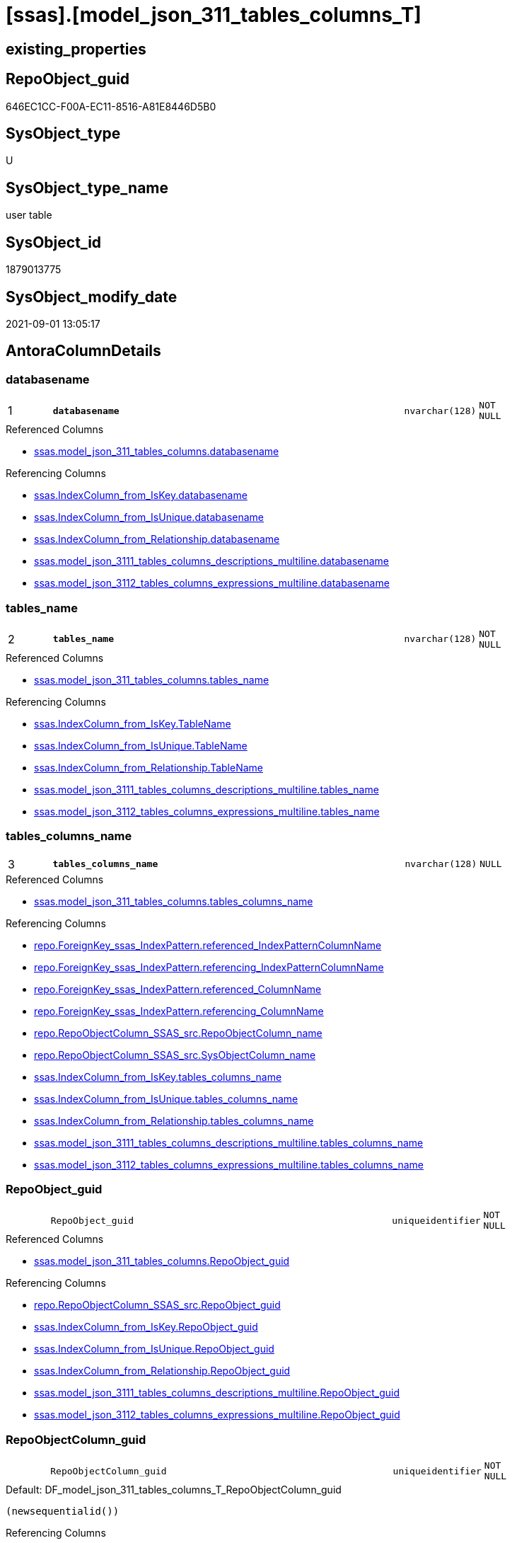 = [ssas].[model_json_311_tables_columns_T]

== existing_properties

// tag::existing_properties[]
:ExistsProperty--antorareferencedlist:
:ExistsProperty--antorareferencinglist:
:ExistsProperty--has_history:
:ExistsProperty--has_history_columns:
:ExistsProperty--is_persistence:
:ExistsProperty--is_persistence_check_duplicate_per_pk:
:ExistsProperty--is_persistence_check_for_empty_source:
:ExistsProperty--is_persistence_delete_changed:
:ExistsProperty--is_persistence_delete_missing:
:ExistsProperty--is_persistence_insert:
:ExistsProperty--is_persistence_truncate:
:ExistsProperty--is_persistence_update_changed:
:ExistsProperty--is_repo_managed:
:ExistsProperty--is_ssas:
:ExistsProperty--persistence_source_repoobject_fullname:
:ExistsProperty--persistence_source_repoobject_fullname2:
:ExistsProperty--persistence_source_repoobject_guid:
:ExistsProperty--persistence_source_repoobject_xref:
:ExistsProperty--pk_index_guid:
:ExistsProperty--pk_indexpatterncolumndatatype:
:ExistsProperty--pk_indexpatterncolumnname:
:ExistsProperty--referencedobjectlist:
:ExistsProperty--usp_persistence_repoobject_guid:
:ExistsProperty--FK:
:ExistsProperty--AntoraIndexList:
:ExistsProperty--Columns:
// end::existing_properties[]

== RepoObject_guid

// tag::RepoObject_guid[]
646EC1CC-F00A-EC11-8516-A81E8446D5B0
// end::RepoObject_guid[]

== SysObject_type

// tag::SysObject_type[]
U 
// end::SysObject_type[]

== SysObject_type_name

// tag::SysObject_type_name[]
user table
// end::SysObject_type_name[]

== SysObject_id

// tag::SysObject_id[]
1879013775
// end::SysObject_id[]

== SysObject_modify_date

// tag::SysObject_modify_date[]
2021-09-01 13:05:17
// end::SysObject_modify_date[]

== AntoraColumnDetails

// tag::AntoraColumnDetails[]
[#column-databasename]
=== databasename

[cols="d,8m,m,m,m,d"]
|===
|1
|*databasename*
|nvarchar(128)
|NOT NULL
|
|
|===

.Referenced Columns
--
* xref:ssas.model_json_311_tables_columns.adoc#column-databasename[+ssas.model_json_311_tables_columns.databasename+]
--

.Referencing Columns
--
* xref:ssas.IndexColumn_from_IsKey.adoc#column-databasename[+ssas.IndexColumn_from_IsKey.databasename+]
* xref:ssas.IndexColumn_from_IsUnique.adoc#column-databasename[+ssas.IndexColumn_from_IsUnique.databasename+]
* xref:ssas.IndexColumn_from_Relationship.adoc#column-databasename[+ssas.IndexColumn_from_Relationship.databasename+]
* xref:ssas.model_json_3111_tables_columns_descriptions_multiline.adoc#column-databasename[+ssas.model_json_3111_tables_columns_descriptions_multiline.databasename+]
* xref:ssas.model_json_3112_tables_columns_expressions_multiline.adoc#column-databasename[+ssas.model_json_3112_tables_columns_expressions_multiline.databasename+]
--


[#column-tables_name]
=== tables_name

[cols="d,8m,m,m,m,d"]
|===
|2
|*tables_name*
|nvarchar(128)
|NOT NULL
|
|
|===

.Referenced Columns
--
* xref:ssas.model_json_311_tables_columns.adoc#column-tables_name[+ssas.model_json_311_tables_columns.tables_name+]
--

.Referencing Columns
--
* xref:ssas.IndexColumn_from_IsKey.adoc#column-TableName[+ssas.IndexColumn_from_IsKey.TableName+]
* xref:ssas.IndexColumn_from_IsUnique.adoc#column-TableName[+ssas.IndexColumn_from_IsUnique.TableName+]
* xref:ssas.IndexColumn_from_Relationship.adoc#column-TableName[+ssas.IndexColumn_from_Relationship.TableName+]
* xref:ssas.model_json_3111_tables_columns_descriptions_multiline.adoc#column-tables_name[+ssas.model_json_3111_tables_columns_descriptions_multiline.tables_name+]
* xref:ssas.model_json_3112_tables_columns_expressions_multiline.adoc#column-tables_name[+ssas.model_json_3112_tables_columns_expressions_multiline.tables_name+]
--


[#column-tables_columns_name]
=== tables_columns_name

[cols="d,8m,m,m,m,d"]
|===
|3
|*tables_columns_name*
|nvarchar(128)
|NULL
|
|
|===

.Referenced Columns
--
* xref:ssas.model_json_311_tables_columns.adoc#column-tables_columns_name[+ssas.model_json_311_tables_columns.tables_columns_name+]
--

.Referencing Columns
--
* xref:repo.ForeignKey_ssas_IndexPattern.adoc#column-referenced_IndexPatternColumnName[+repo.ForeignKey_ssas_IndexPattern.referenced_IndexPatternColumnName+]
* xref:repo.ForeignKey_ssas_IndexPattern.adoc#column-referencing_IndexPatternColumnName[+repo.ForeignKey_ssas_IndexPattern.referencing_IndexPatternColumnName+]
* xref:repo.ForeignKey_ssas_IndexPattern.adoc#column-referenced_ColumnName[+repo.ForeignKey_ssas_IndexPattern.referenced_ColumnName+]
* xref:repo.ForeignKey_ssas_IndexPattern.adoc#column-referencing_ColumnName[+repo.ForeignKey_ssas_IndexPattern.referencing_ColumnName+]
* xref:repo.RepoObjectColumn_SSAS_src.adoc#column-RepoObjectColumn_name[+repo.RepoObjectColumn_SSAS_src.RepoObjectColumn_name+]
* xref:repo.RepoObjectColumn_SSAS_src.adoc#column-SysObjectColumn_name[+repo.RepoObjectColumn_SSAS_src.SysObjectColumn_name+]
* xref:ssas.IndexColumn_from_IsKey.adoc#column-tables_columns_name[+ssas.IndexColumn_from_IsKey.tables_columns_name+]
* xref:ssas.IndexColumn_from_IsUnique.adoc#column-tables_columns_name[+ssas.IndexColumn_from_IsUnique.tables_columns_name+]
* xref:ssas.IndexColumn_from_Relationship.adoc#column-tables_columns_name[+ssas.IndexColumn_from_Relationship.tables_columns_name+]
* xref:ssas.model_json_3111_tables_columns_descriptions_multiline.adoc#column-tables_columns_name[+ssas.model_json_3111_tables_columns_descriptions_multiline.tables_columns_name+]
* xref:ssas.model_json_3112_tables_columns_expressions_multiline.adoc#column-tables_columns_name[+ssas.model_json_3112_tables_columns_expressions_multiline.tables_columns_name+]
--


[#column-RepoObject_guid]
=== RepoObject_guid

[cols="d,8m,m,m,m,d"]
|===
|
|RepoObject_guid
|uniqueidentifier
|NOT NULL
|
|
|===

.Referenced Columns
--
* xref:ssas.model_json_311_tables_columns.adoc#column-RepoObject_guid[+ssas.model_json_311_tables_columns.RepoObject_guid+]
--

.Referencing Columns
--
* xref:repo.RepoObjectColumn_SSAS_src.adoc#column-RepoObject_guid[+repo.RepoObjectColumn_SSAS_src.RepoObject_guid+]
* xref:ssas.IndexColumn_from_IsKey.adoc#column-RepoObject_guid[+ssas.IndexColumn_from_IsKey.RepoObject_guid+]
* xref:ssas.IndexColumn_from_IsUnique.adoc#column-RepoObject_guid[+ssas.IndexColumn_from_IsUnique.RepoObject_guid+]
* xref:ssas.IndexColumn_from_Relationship.adoc#column-RepoObject_guid[+ssas.IndexColumn_from_Relationship.RepoObject_guid+]
* xref:ssas.model_json_3111_tables_columns_descriptions_multiline.adoc#column-RepoObject_guid[+ssas.model_json_3111_tables_columns_descriptions_multiline.RepoObject_guid+]
* xref:ssas.model_json_3112_tables_columns_expressions_multiline.adoc#column-RepoObject_guid[+ssas.model_json_3112_tables_columns_expressions_multiline.RepoObject_guid+]
--


[#column-RepoObjectColumn_guid]
=== RepoObjectColumn_guid

[cols="d,8m,m,m,m,d"]
|===
|
|RepoObjectColumn_guid
|uniqueidentifier
|NOT NULL
|
|
|===

.Default: DF_model_json_311_tables_columns_T_RepoObjectColumn_guid
....
(newsequentialid())
....

.Referencing Columns
--
* xref:repo.RepoObjectColumn_SSAS_src.adoc#column-RepoObjectColumn_guid[+repo.RepoObjectColumn_SSAS_src.RepoObjectColumn_guid+]
* xref:ssas.IndexColumn_from_IsKey.adoc#column-RepoObjectColumn_guid[+ssas.IndexColumn_from_IsKey.RepoObjectColumn_guid+]
* xref:ssas.IndexColumn_from_IsUnique.adoc#column-RepoObjectColumn_guid[+ssas.IndexColumn_from_IsUnique.RepoObjectColumn_guid+]
* xref:ssas.IndexColumn_from_Relationship.adoc#column-RepoObjectColumn_guid[+ssas.IndexColumn_from_Relationship.RepoObjectColumn_guid+]
* xref:ssas.model_json_3111_tables_columns_descriptions_multiline.adoc#column-RepoObjectColumn_guid[+ssas.model_json_3111_tables_columns_descriptions_multiline.RepoObjectColumn_guid+]
* xref:ssas.model_json_3112_tables_columns_expressions_multiline.adoc#column-RepoObjectColumn_guid[+ssas.model_json_3112_tables_columns_expressions_multiline.RepoObjectColumn_guid+]
--


[#column-tables_columns_dataType]
=== tables_columns_dataType

[cols="d,8m,m,m,m,d"]
|===
|
|tables_columns_dataType
|nvarchar(500)
|NULL
|
|
|===

.Referenced Columns
--
* xref:ssas.model_json_311_tables_columns.adoc#column-tables_columns_dataType[+ssas.model_json_311_tables_columns.tables_columns_dataType+]
--

.Referencing Columns
--
* xref:repo.ForeignKey_ssas_IndexPattern.adoc#column-referenced_IndexPatternColumnDatatype[+repo.ForeignKey_ssas_IndexPattern.referenced_IndexPatternColumnDatatype+]
* xref:repo.ForeignKey_ssas_IndexPattern.adoc#column-referencing_IndexPatternColumnDatatype[+repo.ForeignKey_ssas_IndexPattern.referencing_IndexPatternColumnDatatype+]
* xref:repo.RepoObjectColumn_SSAS_src.adoc#column-Repo_user_type_name[+repo.RepoObjectColumn_SSAS_src.Repo_user_type_name+]
* xref:repo.RepoObjectColumn_SSAS_src.adoc#column-Repo_user_type_fullname[+repo.RepoObjectColumn_SSAS_src.Repo_user_type_fullname+]
--


[#column-tables_columns_description]
=== tables_columns_description

[cols="d,8m,m,m,m,d"]
|===
|
|tables_columns_description
|nvarchar(max)
|NULL
|
|
|===

.Referenced Columns
--
* xref:ssas.model_json_311_tables_columns.adoc#column-tables_columns_description[+ssas.model_json_311_tables_columns.tables_columns_description+]
--


[#column-tables_columns_description_ja]
=== tables_columns_description_ja

[cols="d,8m,m,m,m,d"]
|===
|
|tables_columns_description_ja
|nvarchar(max)
|NULL
|
|
|===

.Referenced Columns
--
* xref:ssas.model_json_311_tables_columns.adoc#column-tables_columns_description_ja[+ssas.model_json_311_tables_columns.tables_columns_description_ja+]
--


[#column-tables_columns_displayFolder]
=== tables_columns_displayFolder

[cols="d,8m,m,m,m,d"]
|===
|
|tables_columns_displayFolder
|nvarchar(500)
|NULL
|
|
|===

.Referenced Columns
--
* xref:ssas.model_json_311_tables_columns.adoc#column-tables_columns_displayFolder[+ssas.model_json_311_tables_columns.tables_columns_displayFolder+]
--

.Referencing Columns
--
* xref:repo.RepoObjectColumn_gross.adoc#column-tabcol_DisplayFolder[+repo.RepoObjectColumn_gross.tabcol_DisplayFolder+]
--


[#column-tables_columns_expression]
=== tables_columns_expression

[cols="d,8m,m,m,m,d"]
|===
|
|tables_columns_expression
|nvarchar(max)
|NULL
|
|
|===

.Referenced Columns
--
* xref:ssas.model_json_311_tables_columns.adoc#column-tables_columns_expression[+ssas.model_json_311_tables_columns.tables_columns_expression+]
--


[#column-tables_columns_expression_ja]
=== tables_columns_expression_ja

[cols="d,8m,m,m,m,d"]
|===
|
|tables_columns_expression_ja
|nvarchar(max)
|NULL
|
|
|===

.Referenced Columns
--
* xref:ssas.model_json_311_tables_columns.adoc#column-tables_columns_expression_ja[+ssas.model_json_311_tables_columns.tables_columns_expression_ja+]
--


[#column-tables_columns_formatString]
=== tables_columns_formatString

[cols="d,8m,m,m,m,d"]
|===
|
|tables_columns_formatString
|nvarchar(500)
|NULL
|
|
|===

.Referenced Columns
--
* xref:ssas.model_json_311_tables_columns.adoc#column-tables_columns_formatString[+ssas.model_json_311_tables_columns.tables_columns_formatString+]
--

.Referencing Columns
--
* xref:repo.RepoObjectColumn_gross.adoc#column-tabcol_FormatString[+repo.RepoObjectColumn_gross.tabcol_FormatString+]
--


[#column-tables_columns_isDataTypeInferred]
=== tables_columns_isDataTypeInferred

[cols="d,8m,m,m,m,d"]
|===
|
|tables_columns_isDataTypeInferred
|bit
|NULL
|
|
|===

.Referenced Columns
--
* xref:ssas.model_json_311_tables_columns.adoc#column-tables_columns_isDataTypeInferred[+ssas.model_json_311_tables_columns.tables_columns_isDataTypeInferred+]
--


[#column-tables_columns_isHidden]
=== tables_columns_isHidden

[cols="d,8m,m,m,m,d"]
|===
|
|tables_columns_isHidden
|bit
|NULL
|
|
|===

.Referenced Columns
--
* xref:ssas.model_json_311_tables_columns.adoc#column-tables_columns_isHidden[+ssas.model_json_311_tables_columns.tables_columns_isHidden+]
--


[#column-tables_columns_isKey]
=== tables_columns_isKey

[cols="d,8m,m,m,m,d"]
|===
|
|tables_columns_isKey
|bit
|NULL
|
|
|===

.Referenced Columns
--
* xref:ssas.model_json_311_tables_columns.adoc#column-tables_columns_isKey[+ssas.model_json_311_tables_columns.tables_columns_isKey+]
--


[#column-tables_columns_isNameInferred]
=== tables_columns_isNameInferred

[cols="d,8m,m,m,m,d"]
|===
|
|tables_columns_isNameInferred
|bit
|NULL
|
|
|===

.Referenced Columns
--
* xref:ssas.model_json_311_tables_columns.adoc#column-tables_columns_isNameInferred[+ssas.model_json_311_tables_columns.tables_columns_isNameInferred+]
--


[#column-tables_columns_isNullable]
=== tables_columns_isNullable

[cols="d,8m,m,m,m,d"]
|===
|
|tables_columns_isNullable
|bit
|NULL
|
|
|===

.Referenced Columns
--
* xref:ssas.model_json_311_tables_columns.adoc#column-tables_columns_isNullable[+ssas.model_json_311_tables_columns.tables_columns_isNullable+]
--


[#column-tables_columns_isUnique]
=== tables_columns_isUnique

[cols="d,8m,m,m,m,d"]
|===
|
|tables_columns_isUnique
|bit
|NULL
|
|
|===

.Referenced Columns
--
* xref:ssas.model_json_311_tables_columns.adoc#column-tables_columns_isUnique[+ssas.model_json_311_tables_columns.tables_columns_isUnique+]
--


[#column-tables_columns_keepUniqueRows]
=== tables_columns_keepUniqueRows

[cols="d,8m,m,m,m,d"]
|===
|
|tables_columns_keepUniqueRows
|bit
|NULL
|
|
|===

.Referenced Columns
--
* xref:ssas.model_json_311_tables_columns.adoc#column-tables_columns_keepUniqueRows[+ssas.model_json_311_tables_columns.tables_columns_keepUniqueRows+]
--


[#column-tables_columns_sortByColumn]
=== tables_columns_sortByColumn

[cols="d,8m,m,m,m,d"]
|===
|
|tables_columns_sortByColumn
|nvarchar(500)
|NULL
|
|
|===

.Referenced Columns
--
* xref:ssas.model_json_311_tables_columns.adoc#column-tables_columns_sortByColumn[+ssas.model_json_311_tables_columns.tables_columns_sortByColumn+]
--


[#column-tables_columns_sourceColumn]
=== tables_columns_sourceColumn

[cols="d,8m,m,m,m,d"]
|===
|
|tables_columns_sourceColumn
|nvarchar(500)
|NULL
|
|
|===

.Referenced Columns
--
* xref:ssas.model_json_311_tables_columns.adoc#column-tables_columns_sourceColumn[+ssas.model_json_311_tables_columns.tables_columns_sourceColumn+]
--


[#column-tables_columns_sourceProviderType]
=== tables_columns_sourceProviderType

[cols="d,8m,m,m,m,d"]
|===
|
|tables_columns_sourceProviderType
|nvarchar(500)
|NULL
|
|
|===

.Referenced Columns
--
* xref:ssas.model_json_311_tables_columns.adoc#column-tables_columns_sourceProviderType[+ssas.model_json_311_tables_columns.tables_columns_sourceProviderType+]
--


[#column-tables_columns_summarizeBy]
=== tables_columns_summarizeBy

[cols="d,8m,m,m,m,d"]
|===
|
|tables_columns_summarizeBy
|nvarchar(500)
|NULL
|
|
|===

.Referenced Columns
--
* xref:ssas.model_json_311_tables_columns.adoc#column-tables_columns_summarizeBy[+ssas.model_json_311_tables_columns.tables_columns_summarizeBy+]
--

.Referencing Columns
--
* xref:repo.RepoObjectColumn_gross.adoc#column-tabcol_SummarizeBy[+repo.RepoObjectColumn_gross.tabcol_SummarizeBy+]
--


[#column-tables_columns_type]
=== tables_columns_type

[cols="d,8m,m,m,m,d"]
|===
|
|tables_columns_type
|nvarchar(500)
|NULL
|
|
|===

.Referenced Columns
--
* xref:ssas.model_json_311_tables_columns.adoc#column-tables_columns_type[+ssas.model_json_311_tables_columns.tables_columns_type+]
--

.Referencing Columns
--
* xref:repo.RepoObjectColumn_gross.adoc#column-tabcol_Type[+repo.RepoObjectColumn_gross.tabcol_Type+]
* xref:ssas.IndexColumn_from_IsKey.adoc#column-tables_columns_type[+ssas.IndexColumn_from_IsKey.tables_columns_type+]
* xref:ssas.IndexColumn_from_IsUnique.adoc#column-tables_columns_type[+ssas.IndexColumn_from_IsUnique.tables_columns_type+]
* xref:ssas.IndexColumn_from_Relationship.adoc#column-tables_columns_type[+ssas.IndexColumn_from_Relationship.tables_columns_type+]
--


// end::AntoraColumnDetails[]

== AntoraMeasureDetails

// tag::AntoraMeasureDetails[]

// end::AntoraMeasureDetails[]

== AntoraPkColumnTableRows

// tag::AntoraPkColumnTableRows[]
|1
|*<<column-databasename>>*
|nvarchar(128)
|NOT NULL
|
|

|2
|*<<column-tables_name>>*
|nvarchar(128)
|NOT NULL
|
|

|3
|*<<column-tables_columns_name>>*
|nvarchar(128)
|NULL
|
|






















// end::AntoraPkColumnTableRows[]

== AntoraNonPkColumnTableRows

// tag::AntoraNonPkColumnTableRows[]



|
|<<column-RepoObject_guid>>
|uniqueidentifier
|NOT NULL
|
|

|
|<<column-RepoObjectColumn_guid>>
|uniqueidentifier
|NOT NULL
|
|

|
|<<column-tables_columns_dataType>>
|nvarchar(500)
|NULL
|
|

|
|<<column-tables_columns_description>>
|nvarchar(max)
|NULL
|
|

|
|<<column-tables_columns_description_ja>>
|nvarchar(max)
|NULL
|
|

|
|<<column-tables_columns_displayFolder>>
|nvarchar(500)
|NULL
|
|

|
|<<column-tables_columns_expression>>
|nvarchar(max)
|NULL
|
|

|
|<<column-tables_columns_expression_ja>>
|nvarchar(max)
|NULL
|
|

|
|<<column-tables_columns_formatString>>
|nvarchar(500)
|NULL
|
|

|
|<<column-tables_columns_isDataTypeInferred>>
|bit
|NULL
|
|

|
|<<column-tables_columns_isHidden>>
|bit
|NULL
|
|

|
|<<column-tables_columns_isKey>>
|bit
|NULL
|
|

|
|<<column-tables_columns_isNameInferred>>
|bit
|NULL
|
|

|
|<<column-tables_columns_isNullable>>
|bit
|NULL
|
|

|
|<<column-tables_columns_isUnique>>
|bit
|NULL
|
|

|
|<<column-tables_columns_keepUniqueRows>>
|bit
|NULL
|
|

|
|<<column-tables_columns_sortByColumn>>
|nvarchar(500)
|NULL
|
|

|
|<<column-tables_columns_sourceColumn>>
|nvarchar(500)
|NULL
|
|

|
|<<column-tables_columns_sourceProviderType>>
|nvarchar(500)
|NULL
|
|

|
|<<column-tables_columns_summarizeBy>>
|nvarchar(500)
|NULL
|
|

|
|<<column-tables_columns_type>>
|nvarchar(500)
|NULL
|
|

// end::AntoraNonPkColumnTableRows[]

== AntoraIndexList

// tag::AntoraIndexList[]

[#index-PK_model_json_311_tables_columns_T]
=== PK_model_json_311_tables_columns_T

* IndexSemanticGroup: xref:other/IndexSemanticGroup.adoc#_no_group[no_group]
+
--
* <<column-databasename>>; nvarchar(128)
* <<column-tables_name>>; nvarchar(128)
* <<column-tables_columns_name>>; nvarchar(128)
--
* PK, Unique, Real: 1, 1, 1


[#index-idx_model_json_311_tables_columns_T_1]
=== idx_model_json_311_tables_columns_T++__++1

* IndexSemanticGroup: xref:other/IndexSemanticGroup.adoc#_no_group[no_group]
+
--
* <<column-databasename>>; nvarchar(128)
* <<column-tables_name>>; nvarchar(128)
--
* PK, Unique, Real: 0, 0, 0


[#index-idx_model_json_311_tables_columns_T_2]
=== idx_model_json_311_tables_columns_T++__++2

* IndexSemanticGroup: xref:other/IndexSemanticGroup.adoc#_no_group[no_group]
+
--
* <<column-databasename>>; nvarchar(128)
--
* PK, Unique, Real: 0, 0, 0

// end::AntoraIndexList[]

== AntoraParameterList

// tag::AntoraParameterList[]

// end::AntoraParameterList[]

== Other tags

source: property.RepoObjectProperty_cross As rop_cross


=== AdocUspSteps

// tag::adocuspsteps[]

// end::adocuspsteps[]


=== AntoraReferencedList

// tag::antorareferencedlist[]
* xref:ssas.model_json_311_tables_columns.adoc[]
// end::antorareferencedlist[]


=== AntoraReferencingList

// tag::antorareferencinglist[]
* xref:repo.ForeignKey_ssas_IndexPattern.adoc[]
* xref:repo.RepoObjectColumn_gross.adoc[]
* xref:repo.RepoObjectColumn_SSAS_src.adoc[]
* xref:ssas.IndexColumn_from_IsKey.adoc[]
* xref:ssas.IndexColumn_from_IsUnique.adoc[]
* xref:ssas.IndexColumn_from_Relationship.adoc[]
* xref:ssas.model_json_3111_tables_columns_descriptions_multiline.adoc[]
* xref:ssas.model_json_3112_tables_columns_expressions_multiline.adoc[]
* xref:ssas.usp_PERSIST_model_json_311_tables_columns_T.adoc[]
// end::antorareferencinglist[]


=== exampleUsage

// tag::exampleusage[]

// end::exampleusage[]


=== exampleUsage_2

// tag::exampleusage_2[]

// end::exampleusage_2[]


=== exampleUsage_3

// tag::exampleusage_3[]

// end::exampleusage_3[]


=== exampleUsage_4

// tag::exampleusage_4[]

// end::exampleusage_4[]


=== exampleUsage_5

// tag::exampleusage_5[]

// end::exampleusage_5[]


=== exampleWrong_Usage

// tag::examplewrong_usage[]

// end::examplewrong_usage[]


=== has_execution_plan_issue

// tag::has_execution_plan_issue[]

// end::has_execution_plan_issue[]


=== has_get_referenced_issue

// tag::has_get_referenced_issue[]

// end::has_get_referenced_issue[]


=== has_history

// tag::has_history[]
0
// end::has_history[]


=== has_history_columns

// tag::has_history_columns[]
0
// end::has_history_columns[]


=== is_persistence

// tag::is_persistence[]
1
// end::is_persistence[]


=== is_persistence_check_duplicate_per_pk

// tag::is_persistence_check_duplicate_per_pk[]
0
// end::is_persistence_check_duplicate_per_pk[]


=== is_persistence_check_for_empty_source

// tag::is_persistence_check_for_empty_source[]
0
// end::is_persistence_check_for_empty_source[]


=== is_persistence_delete_changed

// tag::is_persistence_delete_changed[]
0
// end::is_persistence_delete_changed[]


=== is_persistence_delete_missing

// tag::is_persistence_delete_missing[]
1
// end::is_persistence_delete_missing[]


=== is_persistence_insert

// tag::is_persistence_insert[]
1
// end::is_persistence_insert[]


=== is_persistence_truncate

// tag::is_persistence_truncate[]
0
// end::is_persistence_truncate[]


=== is_persistence_update_changed

// tag::is_persistence_update_changed[]
1
// end::is_persistence_update_changed[]


=== is_repo_managed

// tag::is_repo_managed[]
1
// end::is_repo_managed[]


=== is_ssas

// tag::is_ssas[]
0
// end::is_ssas[]


=== microsoft_database_tools_support

// tag::microsoft_database_tools_support[]

// end::microsoft_database_tools_support[]


=== MS_Description

// tag::ms_description[]

// end::ms_description[]


=== persistence_source_RepoObject_fullname

// tag::persistence_source_repoobject_fullname[]
[ssas].[model_json_311_tables_columns]
// end::persistence_source_repoobject_fullname[]


=== persistence_source_RepoObject_fullname2

// tag::persistence_source_repoobject_fullname2[]
ssas.model_json_311_tables_columns
// end::persistence_source_repoobject_fullname2[]


=== persistence_source_RepoObject_guid

// tag::persistence_source_repoobject_guid[]
F25FD8EE-E90A-EC11-8516-A81E8446D5B0
// end::persistence_source_repoobject_guid[]


=== persistence_source_RepoObject_xref

// tag::persistence_source_repoobject_xref[]
xref:ssas.model_json_311_tables_columns.adoc[]
// end::persistence_source_repoobject_xref[]


=== pk_index_guid

// tag::pk_index_guid[]
676EC1CC-F00A-EC11-8516-A81E8446D5B0
// end::pk_index_guid[]


=== pk_IndexPatternColumnDatatype

// tag::pk_indexpatterncolumndatatype[]
nvarchar(128),nvarchar(128),nvarchar(128)
// end::pk_indexpatterncolumndatatype[]


=== pk_IndexPatternColumnName

// tag::pk_indexpatterncolumnname[]
databasename,tables_name,tables_columns_name
// end::pk_indexpatterncolumnname[]


=== pk_IndexSemanticGroup

// tag::pk_indexsemanticgroup[]

// end::pk_indexsemanticgroup[]


=== ReferencedObjectList

// tag::referencedobjectlist[]
* [ssas].[model_json_311_tables_columns]
// end::referencedobjectlist[]


=== usp_persistence_RepoObject_guid

// tag::usp_persistence_repoobject_guid[]
26064FC7-110B-EC11-8516-A81E8446D5B0
// end::usp_persistence_repoobject_guid[]


=== UspExamples

// tag::uspexamples[]

// end::uspexamples[]


=== UspParameters

// tag::uspparameters[]

// end::uspparameters[]

== Boolean Attributes

source: property.RepoObjectProperty WHERE property_int = 1

// tag::boolean_attributes[]
:is_persistence:
:is_persistence_delete_missing:
:is_persistence_insert:
:is_persistence_update_changed:
:is_repo_managed:

// end::boolean_attributes[]

== sql_modules_definition

// tag::sql_modules_definition[]
[%collapsible]
=======
[source,sql]
----

----
=======
// end::sql_modules_definition[]


